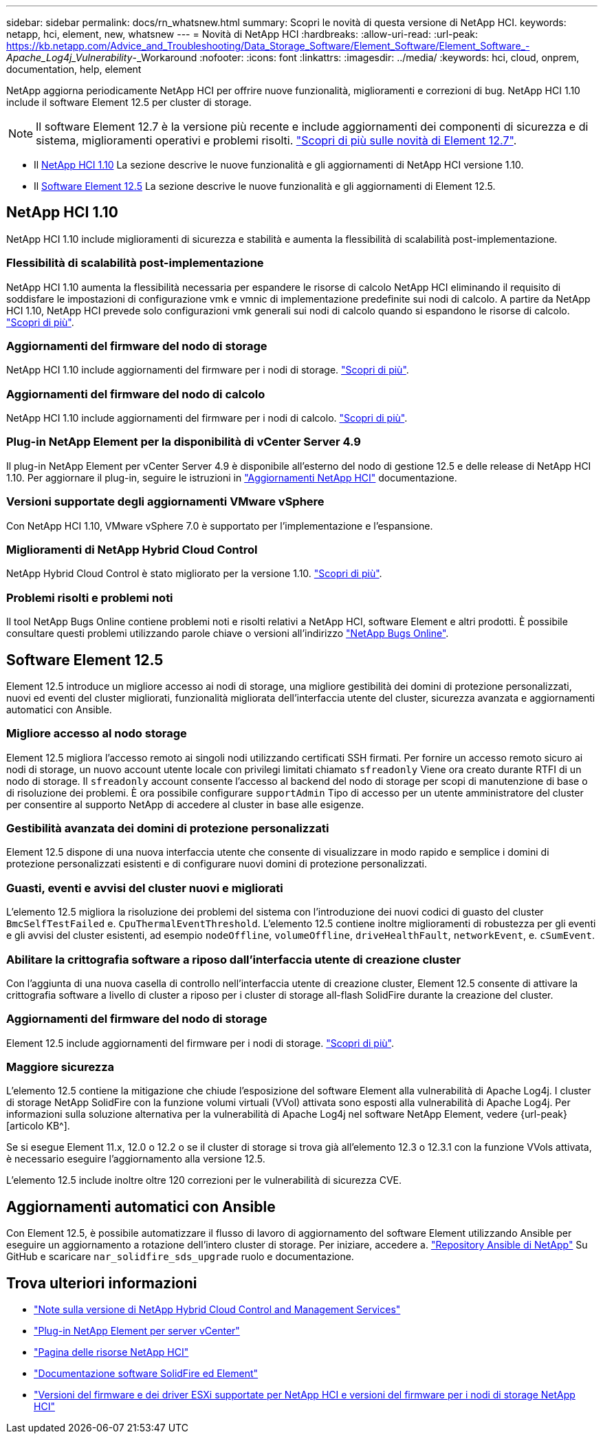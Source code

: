 ---
sidebar: sidebar 
permalink: docs/rn_whatsnew.html 
summary: Scopri le novità di questa versione di NetApp HCI. 
keywords: netapp, hci, element, new, whatsnew 
---
= Novità di NetApp HCI
:hardbreaks:
:allow-uri-read: 
:url-peak: https://kb.netapp.com/Advice_and_Troubleshooting/Data_Storage_Software/Element_Software/Element_Software_-_Apache_Log4j_Vulnerability_-_Workaround
:nofooter: 
:icons: font
:linkattrs: 
:imagesdir: ../media/
:keywords: hci, cloud, onprem, documentation, help, element


[role="lead"]
NetApp aggiorna periodicamente NetApp HCI per offrire nuove funzionalità, miglioramenti e correzioni di bug. NetApp HCI 1.10 include il software Element 12.5 per cluster di storage.


NOTE: Il software Element 12.7 è la versione più recente e include aggiornamenti dei componenti di sicurezza e di sistema, miglioramenti operativi e problemi risolti. https://docs.netapp.com/us-en/element-software/concepts/concept_rn_whats_new_element.html["Scopri di più sulle novità di Element 12.7"^].

* Il <<NetApp HCI 1.10>> La sezione descrive le nuove funzionalità e gli aggiornamenti di NetApp HCI versione 1.10.
* Il <<Software Element 12.5>> La sezione descrive le nuove funzionalità e gli aggiornamenti di Element 12.5.




== NetApp HCI 1.10

NetApp HCI 1.10 include miglioramenti di sicurezza e stabilità e aumenta la flessibilità di scalabilità post-implementazione.



=== Flessibilità di scalabilità post-implementazione

NetApp HCI 1.10 aumenta la flessibilità necessaria per espandere le risorse di calcolo NetApp HCI eliminando il requisito di soddisfare le impostazioni di configurazione vmk e vmnic di implementazione predefinite sui nodi di calcolo. A partire da NetApp HCI 1.10, NetApp HCI prevede solo configurazioni vmk generali sui nodi di calcolo quando si espandono le risorse di calcolo. link:task_nde_supported_net_changes.html["Scopri di più"].



=== Aggiornamenti del firmware del nodo di storage

NetApp HCI 1.10 include aggiornamenti del firmware per i nodi di storage. link:rn_relatedrn.html#storage-firmware["Scopri di più"].



=== Aggiornamenti del firmware del nodo di calcolo

NetApp HCI 1.10 include aggiornamenti del firmware per i nodi di calcolo. link:rn_relatedrn.html#compute-firmware["Scopri di più"].



=== Plug-in NetApp Element per la disponibilità di vCenter Server 4.9

Il plug-in NetApp Element per vCenter Server 4.9 è disponibile all'esterno del nodo di gestione 12.5 e delle release di NetApp HCI 1.10. Per aggiornare il plug-in, seguire le istruzioni in link:concept_hci_upgrade_overview.html["Aggiornamenti NetApp HCI"] documentazione.



=== Versioni supportate degli aggiornamenti VMware vSphere

Con NetApp HCI 1.10, VMware vSphere 7.0 è supportato per l'implementazione e l'espansione.



=== Miglioramenti di NetApp Hybrid Cloud Control

NetApp Hybrid Cloud Control è stato migliorato per la versione 1.10. link:https://kb.netapp.com/Advice_and_Troubleshooting/Data_Storage_Software/Management_services_for_Element_Software_and_NetApp_HCI/Management_Services_Release_Notes["Scopri di più"^].



=== Problemi risolti e problemi noti

Il tool NetApp Bugs Online contiene problemi noti e risolti relativi a NetApp HCI, software Element e altri prodotti. È possibile consultare questi problemi utilizzando parole chiave o versioni all'indirizzo https://mysupport.netapp.com/site/products/all/details/netapp-hci/bugsonline-tab["NetApp Bugs Online"^].



== Software Element 12.5

Element 12.5 introduce un migliore accesso ai nodi di storage, una migliore gestibilità dei domini di protezione personalizzati, nuovi ed eventi del cluster migliorati, funzionalità migliorata dell'interfaccia utente del cluster, sicurezza avanzata e aggiornamenti automatici con Ansible.



=== Migliore accesso al nodo storage

Element 12.5 migliora l'accesso remoto ai singoli nodi utilizzando certificati SSH firmati. Per fornire un accesso remoto sicuro ai nodi di storage, un nuovo account utente locale con privilegi limitati chiamato `sfreadonly` Viene ora creato durante RTFI di un nodo di storage. Il `sfreadonly` account consente l'accesso al backend del nodo di storage per scopi di manutenzione di base o di risoluzione dei problemi. È ora possibile configurare `supportAdmin` Tipo di accesso per un utente amministratore del cluster per consentire al supporto NetApp di accedere al cluster in base alle esigenze.



=== Gestibilità avanzata dei domini di protezione personalizzati

Element 12.5 dispone di una nuova interfaccia utente che consente di visualizzare in modo rapido e semplice i domini di protezione personalizzati esistenti e di configurare nuovi domini di protezione personalizzati.



=== Guasti, eventi e avvisi del cluster nuovi e migliorati

L'elemento 12.5 migliora la risoluzione dei problemi del sistema con l'introduzione dei nuovi codici di guasto del cluster `BmcSelfTestFailed` e. `CpuThermalEventThreshold`. L'elemento 12.5 contiene inoltre miglioramenti di robustezza per gli eventi e gli avvisi del cluster esistenti, ad esempio `nodeOffline`, `volumeOffline`, `driveHealthFault`, `networkEvent`, e. `cSumEvent`.



=== Abilitare la crittografia software a riposo dall'interfaccia utente di creazione cluster

Con l'aggiunta di una nuova casella di controllo nell'interfaccia utente di creazione cluster, Element 12.5 consente di attivare la crittografia software a livello di cluster a riposo per i cluster di storage all-flash SolidFire durante la creazione del cluster.



=== Aggiornamenti del firmware del nodo di storage

Element 12.5 include aggiornamenti del firmware per i nodi di storage. link:https://docs.netapp.com/us-en/element-software/concepts/concept_rn_relatedrn_element.html#storage-firmware["Scopri di più"^].



=== Maggiore sicurezza

L'elemento 12.5 contiene la mitigazione che chiude l'esposizione del software Element alla vulnerabilità di Apache Log4j. I cluster di storage NetApp SolidFire con la funzione volumi virtuali (VVol) attivata sono esposti alla vulnerabilità di Apache Log4j. Per informazioni sulla soluzione alternativa per la vulnerabilità di Apache Log4j nel software NetApp Element, vedere {url-peak}[articolo KB^].

Se si esegue Element 11.x, 12.0 o 12.2 o se il cluster di storage si trova già all'elemento 12.3 o 12.3.1 con la funzione VVols attivata, è necessario eseguire l'aggiornamento alla versione 12.5.

L'elemento 12.5 include inoltre oltre 120 correzioni per le vulnerabilità di sicurezza CVE.



== Aggiornamenti automatici con Ansible

Con Element 12.5, è possibile automatizzare il flusso di lavoro di aggiornamento del software Element utilizzando Ansible per eseguire un aggiornamento a rotazione dell'intero cluster di storage. Per iniziare, accedere a. https://github.com/NetApp-Automation["Repository Ansible di NetApp"^] Su GitHub e scaricare `nar_solidfire_sds_upgrade` ruolo e documentazione.

[discrete]
== Trova ulteriori informazioni

* https://kb.netapp.com/Advice_and_Troubleshooting/Data_Storage_Software/Management_services_for_Element_Software_and_NetApp_HCI/Management_Services_Release_Notes["Note sulla versione di NetApp Hybrid Cloud Control and Management Services"^]
* https://docs.netapp.com/us-en/vcp/index.html["Plug-in NetApp Element per server vCenter"^]
* https://www.netapp.com/us/documentation/hci.aspx["Pagina delle risorse NetApp HCI"^]
* https://docs.netapp.com/us-en/element-software/index.html["Documentazione software SolidFire ed Element"^]
* link:firmware_driver_versions.html["Versioni del firmware e dei driver ESXi supportate per NetApp HCI e versioni del firmware per i nodi di storage NetApp HCI"]

